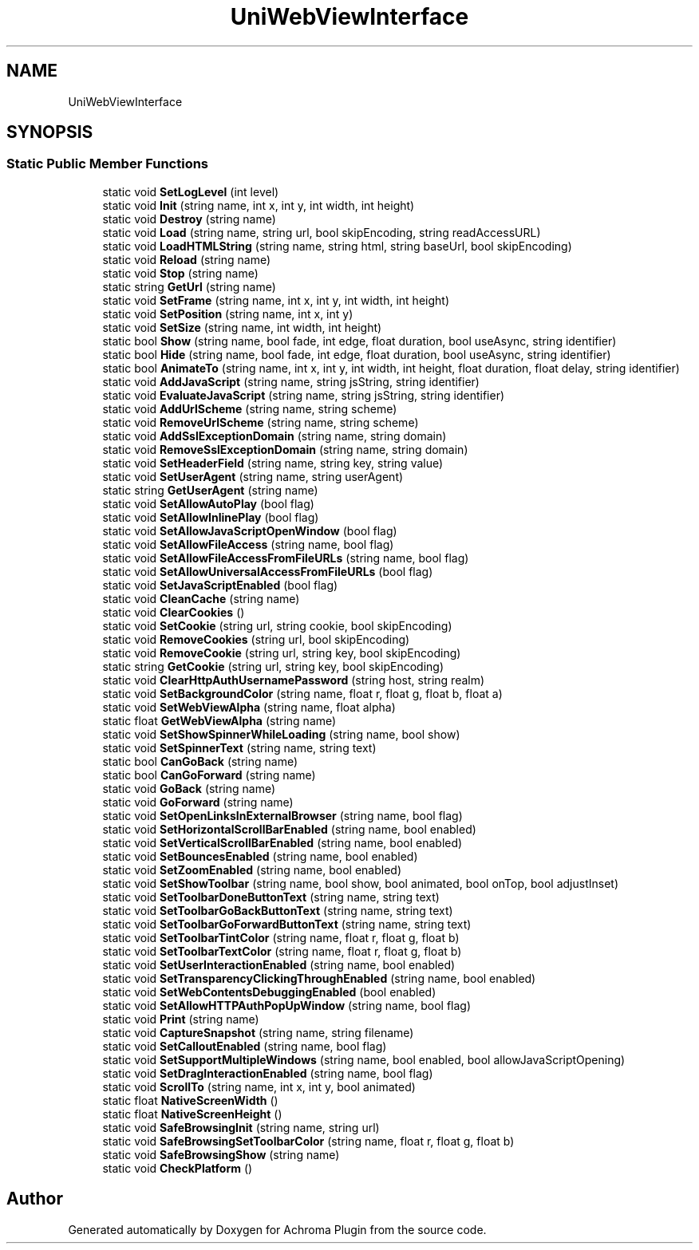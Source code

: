 .TH "UniWebViewInterface" 3 "Achroma Plugin" \" -*- nroff -*-
.ad l
.nh
.SH NAME
UniWebViewInterface
.SH SYNOPSIS
.br
.PP
.SS "Static Public Member Functions"

.in +1c
.ti -1c
.RI "static void \fBSetLogLevel\fP (int level)"
.br
.ti -1c
.RI "static void \fBInit\fP (string name, int x, int y, int width, int height)"
.br
.ti -1c
.RI "static void \fBDestroy\fP (string name)"
.br
.ti -1c
.RI "static void \fBLoad\fP (string name, string url, bool skipEncoding, string readAccessURL)"
.br
.ti -1c
.RI "static void \fBLoadHTMLString\fP (string name, string html, string baseUrl, bool skipEncoding)"
.br
.ti -1c
.RI "static void \fBReload\fP (string name)"
.br
.ti -1c
.RI "static void \fBStop\fP (string name)"
.br
.ti -1c
.RI "static string \fBGetUrl\fP (string name)"
.br
.ti -1c
.RI "static void \fBSetFrame\fP (string name, int x, int y, int width, int height)"
.br
.ti -1c
.RI "static void \fBSetPosition\fP (string name, int x, int y)"
.br
.ti -1c
.RI "static void \fBSetSize\fP (string name, int width, int height)"
.br
.ti -1c
.RI "static bool \fBShow\fP (string name, bool fade, int edge, float duration, bool useAsync, string identifier)"
.br
.ti -1c
.RI "static bool \fBHide\fP (string name, bool fade, int edge, float duration, bool useAsync, string identifier)"
.br
.ti -1c
.RI "static bool \fBAnimateTo\fP (string name, int x, int y, int width, int height, float duration, float delay, string identifier)"
.br
.ti -1c
.RI "static void \fBAddJavaScript\fP (string name, string jsString, string identifier)"
.br
.ti -1c
.RI "static void \fBEvaluateJavaScript\fP (string name, string jsString, string identifier)"
.br
.ti -1c
.RI "static void \fBAddUrlScheme\fP (string name, string scheme)"
.br
.ti -1c
.RI "static void \fBRemoveUrlScheme\fP (string name, string scheme)"
.br
.ti -1c
.RI "static void \fBAddSslExceptionDomain\fP (string name, string domain)"
.br
.ti -1c
.RI "static void \fBRemoveSslExceptionDomain\fP (string name, string domain)"
.br
.ti -1c
.RI "static void \fBSetHeaderField\fP (string name, string key, string value)"
.br
.ti -1c
.RI "static void \fBSetUserAgent\fP (string name, string userAgent)"
.br
.ti -1c
.RI "static string \fBGetUserAgent\fP (string name)"
.br
.ti -1c
.RI "static void \fBSetAllowAutoPlay\fP (bool flag)"
.br
.ti -1c
.RI "static void \fBSetAllowInlinePlay\fP (bool flag)"
.br
.ti -1c
.RI "static void \fBSetAllowJavaScriptOpenWindow\fP (bool flag)"
.br
.ti -1c
.RI "static void \fBSetAllowFileAccess\fP (string name, bool flag)"
.br
.ti -1c
.RI "static void \fBSetAllowFileAccessFromFileURLs\fP (string name, bool flag)"
.br
.ti -1c
.RI "static void \fBSetAllowUniversalAccessFromFileURLs\fP (bool flag)"
.br
.ti -1c
.RI "static void \fBSetJavaScriptEnabled\fP (bool flag)"
.br
.ti -1c
.RI "static void \fBCleanCache\fP (string name)"
.br
.ti -1c
.RI "static void \fBClearCookies\fP ()"
.br
.ti -1c
.RI "static void \fBSetCookie\fP (string url, string cookie, bool skipEncoding)"
.br
.ti -1c
.RI "static void \fBRemoveCookies\fP (string url, bool skipEncoding)"
.br
.ti -1c
.RI "static void \fBRemoveCookie\fP (string url, string key, bool skipEncoding)"
.br
.ti -1c
.RI "static string \fBGetCookie\fP (string url, string key, bool skipEncoding)"
.br
.ti -1c
.RI "static void \fBClearHttpAuthUsernamePassword\fP (string host, string realm)"
.br
.ti -1c
.RI "static void \fBSetBackgroundColor\fP (string name, float r, float g, float b, float a)"
.br
.ti -1c
.RI "static void \fBSetWebViewAlpha\fP (string name, float alpha)"
.br
.ti -1c
.RI "static float \fBGetWebViewAlpha\fP (string name)"
.br
.ti -1c
.RI "static void \fBSetShowSpinnerWhileLoading\fP (string name, bool show)"
.br
.ti -1c
.RI "static void \fBSetSpinnerText\fP (string name, string text)"
.br
.ti -1c
.RI "static bool \fBCanGoBack\fP (string name)"
.br
.ti -1c
.RI "static bool \fBCanGoForward\fP (string name)"
.br
.ti -1c
.RI "static void \fBGoBack\fP (string name)"
.br
.ti -1c
.RI "static void \fBGoForward\fP (string name)"
.br
.ti -1c
.RI "static void \fBSetOpenLinksInExternalBrowser\fP (string name, bool flag)"
.br
.ti -1c
.RI "static void \fBSetHorizontalScrollBarEnabled\fP (string name, bool enabled)"
.br
.ti -1c
.RI "static void \fBSetVerticalScrollBarEnabled\fP (string name, bool enabled)"
.br
.ti -1c
.RI "static void \fBSetBouncesEnabled\fP (string name, bool enabled)"
.br
.ti -1c
.RI "static void \fBSetZoomEnabled\fP (string name, bool enabled)"
.br
.ti -1c
.RI "static void \fBSetShowToolbar\fP (string name, bool show, bool animated, bool onTop, bool adjustInset)"
.br
.ti -1c
.RI "static void \fBSetToolbarDoneButtonText\fP (string name, string text)"
.br
.ti -1c
.RI "static void \fBSetToolbarGoBackButtonText\fP (string name, string text)"
.br
.ti -1c
.RI "static void \fBSetToolbarGoForwardButtonText\fP (string name, string text)"
.br
.ti -1c
.RI "static void \fBSetToolbarTintColor\fP (string name, float r, float g, float b)"
.br
.ti -1c
.RI "static void \fBSetToolbarTextColor\fP (string name, float r, float g, float b)"
.br
.ti -1c
.RI "static void \fBSetUserInteractionEnabled\fP (string name, bool enabled)"
.br
.ti -1c
.RI "static void \fBSetTransparencyClickingThroughEnabled\fP (string name, bool enabled)"
.br
.ti -1c
.RI "static void \fBSetWebContentsDebuggingEnabled\fP (bool enabled)"
.br
.ti -1c
.RI "static void \fBSetAllowHTTPAuthPopUpWindow\fP (string name, bool flag)"
.br
.ti -1c
.RI "static void \fBPrint\fP (string name)"
.br
.ti -1c
.RI "static void \fBCaptureSnapshot\fP (string name, string filename)"
.br
.ti -1c
.RI "static void \fBSetCalloutEnabled\fP (string name, bool flag)"
.br
.ti -1c
.RI "static void \fBSetSupportMultipleWindows\fP (string name, bool enabled, bool allowJavaScriptOpening)"
.br
.ti -1c
.RI "static void \fBSetDragInteractionEnabled\fP (string name, bool flag)"
.br
.ti -1c
.RI "static void \fBScrollTo\fP (string name, int x, int y, bool animated)"
.br
.ti -1c
.RI "static float \fBNativeScreenWidth\fP ()"
.br
.ti -1c
.RI "static float \fBNativeScreenHeight\fP ()"
.br
.ti -1c
.RI "static void \fBSafeBrowsingInit\fP (string name, string url)"
.br
.ti -1c
.RI "static void \fBSafeBrowsingSetToolbarColor\fP (string name, float r, float g, float b)"
.br
.ti -1c
.RI "static void \fBSafeBrowsingShow\fP (string name)"
.br
.ti -1c
.RI "static void \fBCheckPlatform\fP ()"
.br
.in -1c

.SH "Author"
.PP 
Generated automatically by Doxygen for Achroma Plugin from the source code\&.
